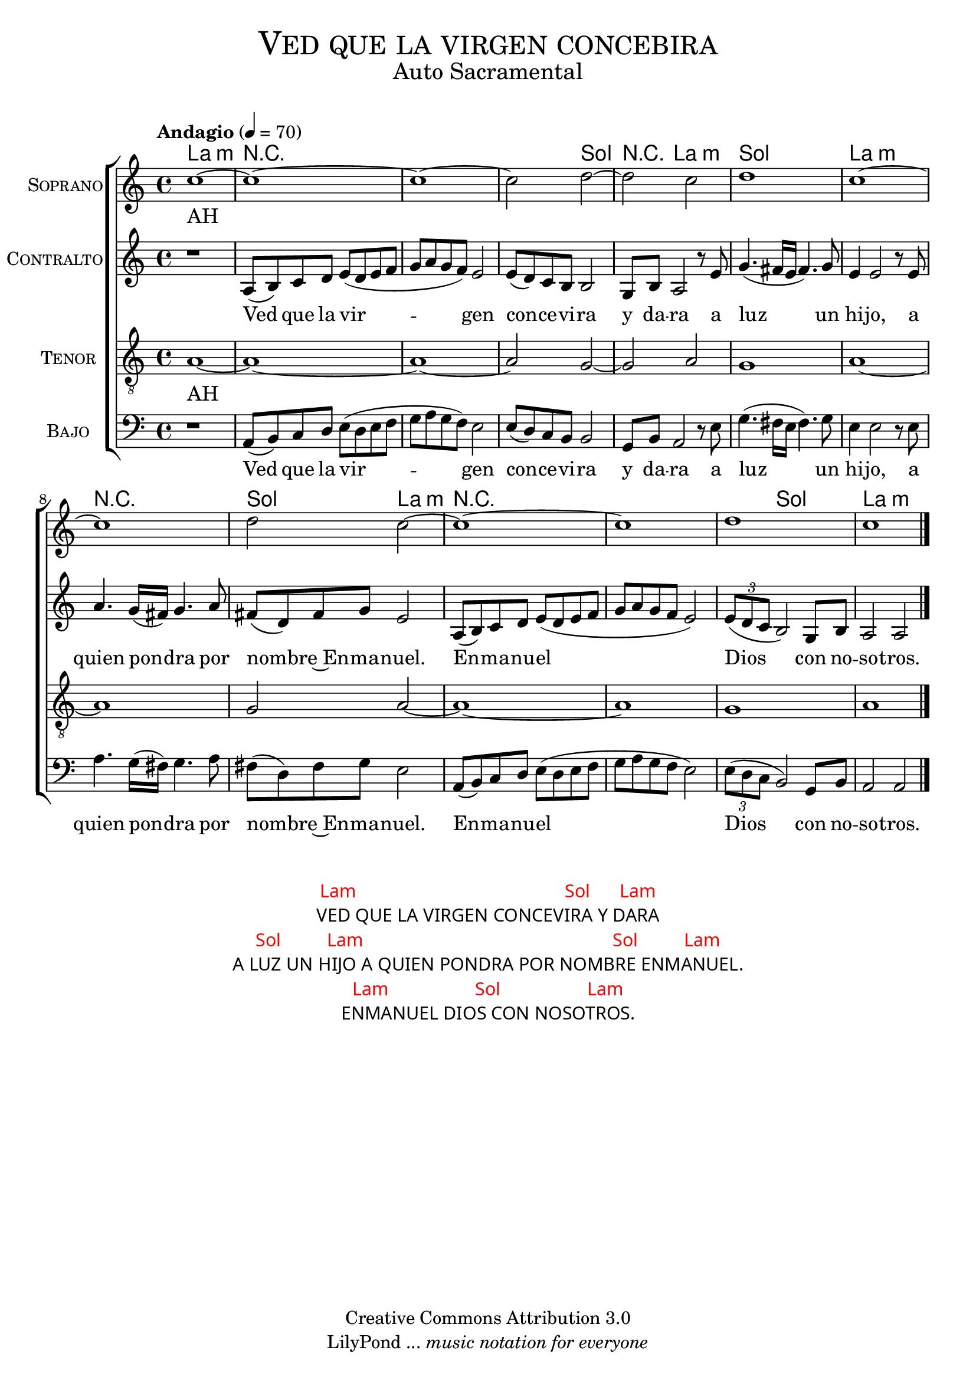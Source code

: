 % ****************************************************************
%	Ved que la virgen concebira - Solista
%	by serach.sam@
% ****************************************************************
\language "espanol"
\version "2.23.2"

%#(set-global-staff-size 16)

% --- Parametro globales
global = {
  \tempo "Andagio" 4=70
  \key la \minor
  \time 4/4
  s1*13
  \bar "|."
}

% --- Cabecera
\markup { \fill-line { \center-column { \fontsize #5 \smallCaps "Ved que la virgen concebira" \fontsize #2 "Auto Sacramental" } } }
\markup { \fill-line { \center-column { \fontsize #2 " " } \center-column { \fontsize #2 " " \small " " } } }
\header {
  copyright = "Creative Commons Attribution 3.0"
  tagline = \markup { \with-url "http://lilypond.org/web/" { LilyPond ... \italic { music notation for everyone } } }
  breakbefore = ##t
}

soprano = \relative do'' {
  do1~
  do1~
  do1~
  do2 re2~
  re2 do2
  re1
  do1~
  do1
  re2 do2~
  do1~
  do1
  re1
  do1
}
soprano_letra = \lyricmode {
  AH__
}

contralto = \relative do' {
  r1
  la8( si) do re
  mi8( re mi8 fa sol 
  la sol fa) mi2
  mi8( re) do si si2
  sol8 si la2 r8 mi'8 
  sol4.( fas16 mi fas4.) sol8 
  mi4 mi2 r8 mi 
  la4. sol16( fas) sol4. la8 fas( re) fas sol mi2
  la,8( si) do re
  mi8( re mi8 fa sol 
  la sol fa mi2)
  \tuplet 3/2 {mi8( re do} si2)
  sol8 si la2 la2
}
contralto_letra = \lyricmode { 
  Ved que la vir -- gen con -- ce -- vi -- ra y da -- ra a luz un hi -- jo,
  a quien pon -- dra por nom -- bre~En -- ma -- nuel.
  En -- ma -- nu -- el Dios con no -- so -- tros.
}

tenor = \relative do' {
  \clef "G_8"
  la1~
  la1~
  la1~
  la2 sol2~
  sol2 la2
  sol1
  la1~
  la1
  sol2 la2~
  la1~ 
  la1
  sol1 
  la1
}
tenor_letra = \lyricmode { 
  AH__
}

bajo = \relative do {
  \clef bass
  r1
  la8( si) do re
  mi8( re mi8 fa sol 
  la sol fa) mi2
  mi8( re) do si si2
  sol8 si la2 r8 mi'8 
  sol4.( fas16 mi fas4.) sol8 
  mi4 mi2 r8 mi 
  la4. sol16( fas) sol4. la8 fas( re) fas sol mi2
  la,8( si) do re
  mi8( re mi8 fa sol 
  la sol fa mi2)
  \tuplet 3/2 {mi8( re do} si2)
  sol8 si la2 la2
}
bajo_letra = \lyricmode { 
  Ved que la vir -- gen con -- ce -- vi -- ra y da -- ra a luz un hi -- jo,
  a quien pon -- dra por nom -- bre~En -- ma -- nuel.
  En -- ma -- nu -- el Dios con no -- so -- tros.
}
 
% --- Acordes
acordes = \new ChordNames {
  \set chordChanges = ##t
  \italianChords
  \chordmode {
    la1:m R1*2 R2 sol2 R4 la2.:m sol1 la1:m R1 sol2 la2:m R1*2 R4 sol2. la2.:m
  }
}

\score {
  <<
    \acordes
    \new ChoirStaff <<
      \new Staff <<
        \set Staff.midiInstrument = #"oboe"
        \set Staff.instrumentName = \markup { \smallCaps "Soprano" }
        \new Voice = "soprano" <<
          \global
          \soprano
        >>
        \new Lyrics \lyricsto "soprano" \soprano_letra
      >>
      \new Staff <<
        \set Staff.midiInstrument = #"clarinet"
        \set Staff.instrumentName = \markup { \smallCaps "Contralto" }
        \new Voice = "alto" <<
          \global
          \contralto
        >>
        \new Lyrics \lyricsto "alto" \contralto_letra
      >>
      \new Staff <<
        \set Staff.midiInstrument = #"english horn"
        \set Staff.instrumentName = \markup { \smallCaps "Tenor" }
        \new Voice = "tenor" <<
          \global
          \tenor
        >>
        \new Lyrics \lyricsto "tenor" \tenor_letra
      >>
      \new Staff <<
        \set Staff.midiInstrument = #"bassoon"
        \set Staff.instrumentName = \markup { \smallCaps "Bajo" }
        \new Voice = "bass" <<
          \global
          \bajo
        >>
        \new Lyrics \lyricsto "bass" \bajo_letra
      >>
    >>
  >>
  \layout {}
  \midi {}
}

\markup \fill-line {
  \center-column {
    \hspace #5
    \override #'(font-name . "Franklin Gothic Medium")
    {
      \line { \with-color #red { Lam \hspace #25 Sol \hspace #3 Lam } }
      \line { VED QUE LA VIRGEN CONCEVIRA Y DARA }
      \line { \with-color #red { Sol \hspace #5 Lam \hspace #30 Sol \hspace #5 Lam } }
      \line { A LUZ UN HIJO A QUIEN PONDRA POR NOMBRE ENMANUEL. }
      \line { \with-color #red { Lam \hspace #10 Sol \hspace #10 Lam } }
      \line { ENMANUEL DIOS CON NOSOTROS. }
    }
  }
}

% --- Pagina
\paper {
  #( set-default-paper-size "letter" )
}